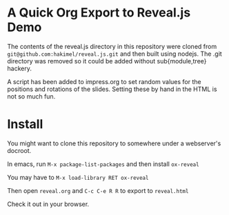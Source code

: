 * A Quick Org Export to Reveal.js Demo

The contents of the reveal.js directory in this repository were cloned from =git@github.com:hakimel/reveal.js.git= and then built using nodejs. The .git directory was removed so it could be added without sub{module,tree} hackery.

A script has been added to impress.org to set random values for the positions and rotations of the slides. Setting these by hand in the HTML is not so much fun.

* Install

You might want to clone this repository to somewhere under a webserver's docroot.

In emacs, run =M-x package-list-packages= and then install =ox-reveal=

You may have to =M-x load-library RET ox-reveal=

Then open =reveal.org= and =C-c C-e R R= to export to =reveal.html=

Check it out in your browser.
